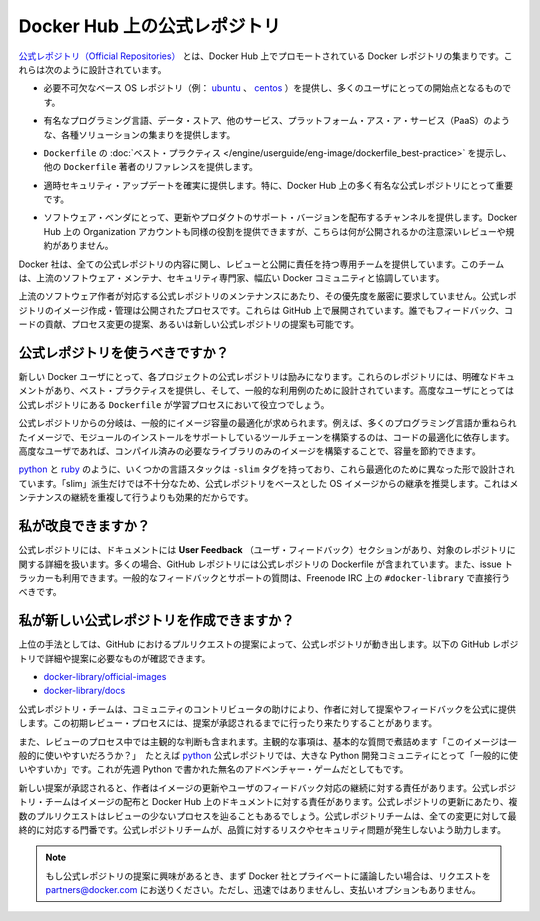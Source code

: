 .. -*- coding: utf-8 -*-
.. URL: https://docs.docker.com/docker-hub/official_repos/
.. SOURCE: -
   doc version: 1.10
.. check date: 2016/03/11
.. -------------------------------------------------------------------

.. Official Repositories on Docker Hub

.. _official-repositories-on-docker-hub:

========================================
Docker Hub 上の公式レポジトリ
========================================

.. The Docker Official Repositories are a curated set of Docker repositories that are promoted on Docker Hub. They are designed to:

`公式レポジトリ（Official Repositories） <http://registry.hub.docker.com/official>`_ とは、Docker Hub 上でプロモートされている Docker レポジトリの集まりです。これらは次のように設計されています。

..    Provide essential base OS repositories (for example, ubuntu, centos) that serve as the starting point for the majority of users.

* 必要不可欠なベース OS レポジトリ（例： `ubuntu <https://hub.docker.com/_/ubuntu/>`_ 、 `centos <https://hub.docker.com/_/centos/>`_ ）を提供し、多くのユーザにとっての開始点となるものです。

..    Provide drop-in solutions for popular programming language runtimes, data stores, and other services, similar to what a Platform-as-a-Service (PAAS) would offer.

* 有名なプログラミング言語、データ・ストア、他のサービス、プラットフォーム・アス・ア・サービス（PaaS）のような、各種ソリューションの集まりを提供します。

..    Exemplify Dockerfile best practices and provide clear documentation to serve as a reference for other Dockerfile authors.

* ``Dockerfile`` の :doc:`ベスト・プラクティス </engine/userguide/eng-image/dockerfile_best-practice>` を提示し、他の ``Dockerfile`` 著者のリファレンスを提供します。

..    Ensure that security updates are applied in a timely manner. This is particularly important as many Official Repositories are some of the most popular on Docker Hub.

* 適時セキュリティ・アップデートを確実に提供します。特に、Docker Hub 上の多く有名な公式レポジトリにとって重要です。

..    Provide a channel for software vendors to redistribute up-to-date and supported versions of their products. Organization accounts on Docker Hub can also serve this purpose, without the careful review or restrictions on what can be published.

* ソフトウェア・ベンダにとって、更新やプロダクトのサポート・バージョンを配布するチャンネルを提供します。Docker Hub 上の Organization アカウントも同様の役割を提供できますが、こちらは何が公開されるかの注意深いレビューや規約がありません。

.. Docker, Inc. sponsors a dedicated team that is responsible for reviewing and publishing all Official Repositories content. This team works in collaboration with upstream software maintainers, security experts, and the broader Docker community.

Docker 社は、全ての公式レポジトリの内容に関し、レビューと公開に責任を持つ専用チームを提供しています。このチームは、上流のソフトウェア・メンテナ、セキュリティ専門家、幅広い Docker コミュニティと協調しています。

.. While it is preferrable to have upstream software authors maintaining their corresponding Official Repositories, this is not a strict requirement. Creating and maintaining images for Official Repositories is a public process. It takes place openly on GitHub where participation is encouraged. Anyone can provide feedback, contribute code, suggest process changes, or even propose a new Official Repository.

上流のソフトウェア作者が対応する公式レポジトリのメンテナンスにあたり、その優先度を厳密に要求していません。公式レポジトリのイメージ作成・管理は公開されたプロセスです。これらは GitHub 上で展開されています。誰でもフィードバック、コードの貢献、プロセス変更の提案、あるいは新しい公式レポジトリの提案も可能です。

.. Should I use Official Repositories?

.. _should-i-use-official-repositories:

公式レポジトリを使うべきですか？
==================================

.. New Docker users are encouraged to use the Official Repositories in their projects. These repositories have clear documentation, promote best practices, and are designed for the most common use cases. Advanced users are encouraged to review the Official Repositories as part of their Dockerfile learning process.

新しい Docker ユーザにとって、各プロジェクトの公式レポジトリは励みになります。これらのレポジトリには、明確なドキュメントがあり、ベスト・プラクティスを提供し、そして、一般的な利用例のために設計されています。高度なユーザにとっては公式レポジトリにある ``Dockerfile`` が学習プロセスにおいて役立つでしょう。

.. A common rationale for diverging from Official Repositories is to optimize for image size. For instance, many of the programming language stack images contain a complete build toolchain to support installation of modules that depend on optimized code. An advanced user could build a custom image with just the necessary pre-compiled libraries to save space.

公式レポジトリからの分岐は、一般的にイメージ容量の最適化が求められます。例えば、多くのプログラミング言語か重ねられたイメージで、モジュールのインストールをサポートしているツールチェーンを構築するのは、コードの最適化に依存します。高度なユーザであれば、コンパイル済みの必要なライブラリのみのイメージを構築することで、容量を節約できます。

.. A number of language stacks such as python and ruby have -slim tag variants designed to fill the need for optimization. Even when these “slim” variants are insufficient, it is still recommended to inherit from an Official Repository base OS image to leverage the ongoing maintenance work, rather than duplicating these efforts.

`python <https://hub.docker.com/_/python/>`_ と `ruby <https://hub.docker.com/_/ruby/>`_ のように、いくつかの言語スタックは ``-slim`` タグを持っており、これら最適化のために異なった形で設計されています。「slim」派生だけでは不十分なため、公式レポジトリをベースとした OS イメージからの継承を推奨します。これはメンテナンスの継続を重複して行うよりも効果的だからです。

.. How can I get involved?

.. _how-can-i-get-involved:

私が改良できますか？
====================

.. All Official Repositories contain a User Feedback section in their documentation which covers the details for that specific repository. In most cases, the GitHub repository which contains the Dockerfiles for an Official Repository also has an active issue tracker. General feedback and support questions should be directed to #docker-library on Freenode IRC.

公式レポジトリには、ドキュメントには **User Feedback** （ユーザ・フィードバック）セクションがあり、対象のレポジトリに関する詳細を扱います。多くの場合、GitHub レポジトリには公式レポジトリの Dockerfile が含まれています。また、issue トラッカーも利用できます。一般的なフィードバックとサポートの質問は、Freenode IRC 上の ``#docker-library`` で直接行うべきです。

.. How do I create a new Official Repository?

.. how-do-i-create-a-new-official-repository:

私が新しい公式レポジトリを作成できますか？
==================================================

.. From a high level, an Official Repository starts out as a proposal in the form of a set of GitHub pull requests. You’ll find detailed and objective proposal requirements in the following GitHub repositories:

上位の手法としては、GitHub におけるプルリクエストの提案によって、公式レポジトリが動き出します。以下の GitHub レポジトリで詳細や提案に必要なものが確認できます。

..    docker-library/official-images
..    docker-library/docs

* `docker-library/official-images <https://github.com/docker-library/official-images>`_

* `docker-library/docs <https://github.com/docker-library/docs>`_

.. The Official Repositories team, with help from community contributors, formally review each proposal and provide feedback to the author. This initial review process may require a bit of back and forth before the proposal is accepted.

公式レポジトリ・チームは、コミュニティのコントリビュータの助けにより、作者に対して提案やフィードバックを公式に提供します。この初期レビュー・プロセスには、提案が承認されるまでに行ったり来たりすることがあります。

.. There are also subjective considerations during the review process. These subjective concerns boil down to the basic question: “is this image generally useful?” For example, the python Official Repository is “generally useful” to the large Python developer community, whereas an obscure text adventure game written in Python last week is not.

また、レビューのプロセス中では主観的な判断も含まれます。主観的な事項は、基本的な質問で煮詰めます「このイメージは一般的に使いやすいだろうか？」　たとえば `python <https://hub.docker.com/_/python/>`_ 公式レポジトリでは、大きな Python 開発コミュニティにとって「一般的に使いやすいか」です。これが先週 Python で書かれた無名のアドベンチャー・ゲームだとしてもです。

.. When a new proposal is accepted, the author becomes responsibile for keeping their images up-to-date and responding to user feedback. The Official Repositories team becomes responsibile for publishing the images and documentation on Docker Hub. Updates to the Official Repository follow the same pull request process, though with less review. The Official Repositories team ultimately acts as a gatekeeper for all changes, which helps mitigate the risk of quality and security issues from being introduced.

新しい提案が承認されると、作者はイメージの更新やユーザのフィードバック対応の継続に対する責任があります。公式レポジトリ・チームはイメージの配布と Docker Hub 上のドキュメントに対する責任があります。公式レポジトリの更新にあたり、複数のプルリクエストはレビューの少ないプロセスを辿ることもあるでしょう。公式レポジトリチームは、全ての変更に対して最終的に対応する門番です。公式レポジトリチームが、品質に対するリスクやセキュリティ問題が発生しないよう助力します。

..    Note: If you are interested in proposing an Official Repository, but would like to discuss it with Docker, Inc. privately first, please send your inquiries to partners@docker.com. There is no fast-track or pay-for-status option.

.. note::

   もし公式レポジトリの提案に興味があるとき、まず Docker 社とプライベートに議論したい場合は、リクエストを partners@docker.com にお送りください。ただし、迅速ではありませんし、支払いオプションもありません。


.. seealso:: 

   Official Repositories on Docker Hub
      https://docs.docker.com/docker-hub/official_repos/
